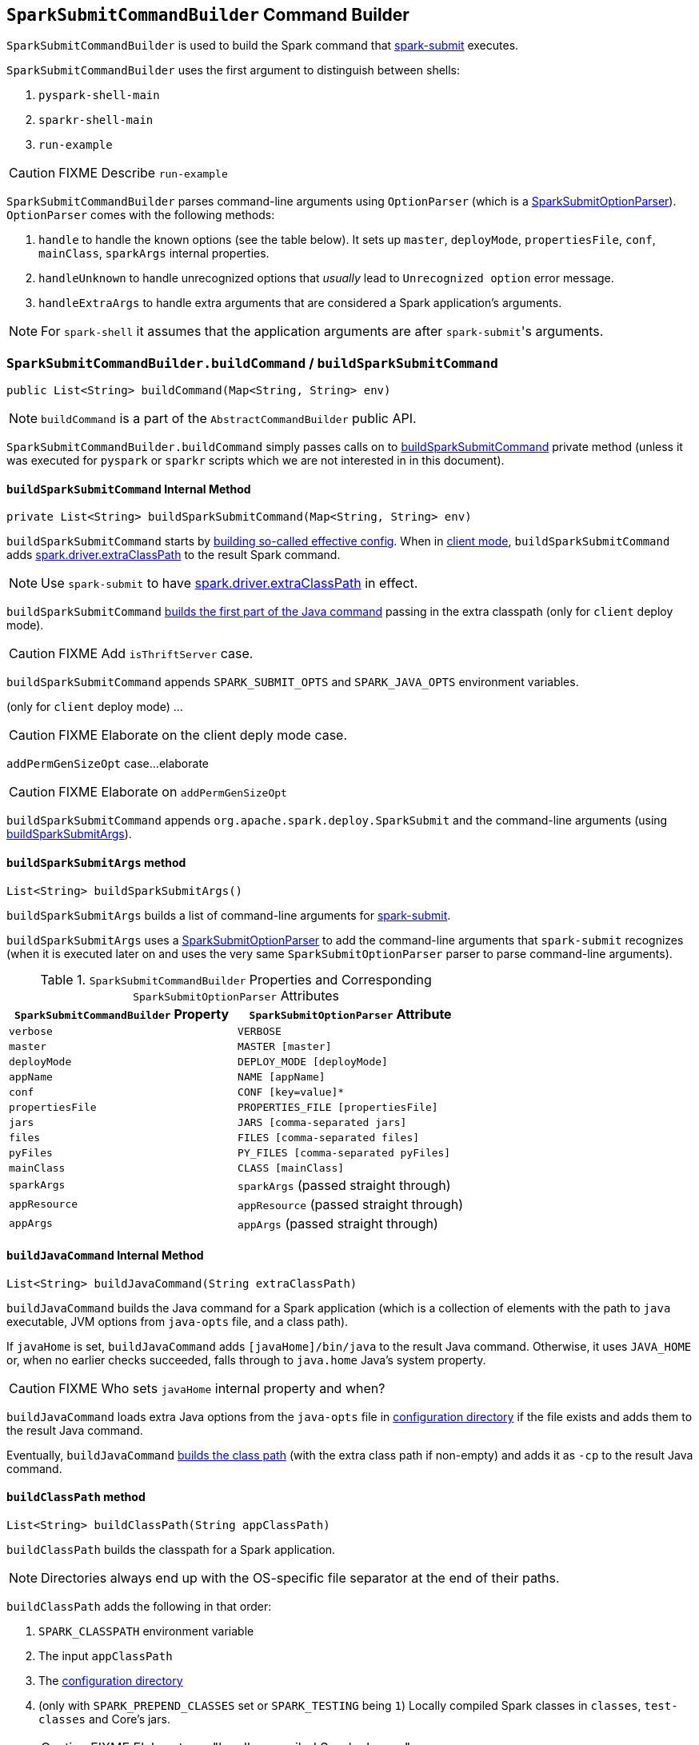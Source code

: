 == [[SparkSubmitCommandBuilder]] `SparkSubmitCommandBuilder` Command Builder

`SparkSubmitCommandBuilder` is used to build the Spark command that link:spark-submit.adoc#main[spark-submit] executes.

`SparkSubmitCommandBuilder` uses the first argument to distinguish between shells:

1. `pyspark-shell-main`
2. `sparkr-shell-main`
3. `run-example`

CAUTION: FIXME Describe `run-example`

`SparkSubmitCommandBuilder` parses command-line arguments using `OptionParser` (which is a link:spark-submit-SparkSubmitOptionParser.adoc[SparkSubmitOptionParser]). `OptionParser` comes with the following methods:

1. `handle` to handle the known options (see the table below). It sets up `master`, `deployMode`, `propertiesFile`, `conf`, `mainClass`, `sparkArgs` internal properties.

2. `handleUnknown` to handle unrecognized options that _usually_ lead to `Unrecognized option` error message.

3. `handleExtraArgs` to handle extra arguments that are considered a Spark application's arguments.

NOTE: For `spark-shell` it assumes that the application arguments are after ``spark-submit``'s arguments.

=== [[buildCommand]] `SparkSubmitCommandBuilder.buildCommand` / `buildSparkSubmitCommand`

[source, java]
----
public List<String> buildCommand(Map<String, String> env)
----

NOTE: `buildCommand` is a part of the `AbstractCommandBuilder` public API.

`SparkSubmitCommandBuilder.buildCommand` simply passes calls on to <<buildSparkSubmitCommand, buildSparkSubmitCommand>> private method (unless it was executed for `pyspark` or `sparkr` scripts which we are not interested in in this document).

==== [[buildSparkSubmitCommand]] `buildSparkSubmitCommand` Internal Method

[source, java]
----
private List<String> buildSparkSubmitCommand(Map<String, String> env)
----

`buildSparkSubmitCommand` starts by <<getEffectiveConfig, building so-called effective config>>. When in <<isClientMode, client mode>>, `buildSparkSubmitCommand` adds link:spark-driver.adoc#spark_driver_extraClassPath[spark.driver.extraClassPath] to the result Spark command.

NOTE: Use `spark-submit` to have link:spark-driver.adoc#spark_driver_extraClassPath[spark.driver.extraClassPath] in effect.

`buildSparkSubmitCommand` <<buildJavaCommand, builds the first part of the Java command>> passing in the extra classpath (only for `client` deploy mode).

CAUTION: FIXME Add `isThriftServer` case.

`buildSparkSubmitCommand` appends `SPARK_SUBMIT_OPTS` and `SPARK_JAVA_OPTS` environment variables.

(only for `client` deploy mode) ...

CAUTION: FIXME Elaborate on the client deply mode case.

`addPermGenSizeOpt` case...elaborate

CAUTION: FIXME Elaborate on `addPermGenSizeOpt`

`buildSparkSubmitCommand` appends `org.apache.spark.deploy.SparkSubmit` and the command-line arguments (using <<buildSparkSubmitArgs, buildSparkSubmitArgs>>).

==== [[buildSparkSubmitArgs]] `buildSparkSubmitArgs` method

[source, java]
----
List<String> buildSparkSubmitArgs()
----

`buildSparkSubmitArgs` builds a list of command-line arguments for link:spark-submit.adoc[spark-submit].

`buildSparkSubmitArgs` uses a link:spark-submit-SparkSubmitOptionParser.adoc[SparkSubmitOptionParser] to add the command-line arguments that `spark-submit` recognizes (when it is executed later on and uses the very same `SparkSubmitOptionParser` parser to parse command-line arguments).

.`SparkSubmitCommandBuilder` Properties and Corresponding `SparkSubmitOptionParser` Attributes
[frame="topbot",options="header",width="100%"]
|======================
| `SparkSubmitCommandBuilder` Property | `SparkSubmitOptionParser` Attribute
| `verbose` | `VERBOSE`
| `master` | `MASTER [master]`
| `deployMode` | `DEPLOY_MODE [deployMode]`
| `appName` | `NAME [appName]`
| `conf` | `CONF [key=value]*`
| `propertiesFile` | `PROPERTIES_FILE [propertiesFile]`
| `jars` | `JARS [comma-separated jars]`
| `files` | `FILES [comma-separated files]`
| `pyFiles` | `PY_FILES [comma-separated pyFiles]`
| `mainClass` | `CLASS [mainClass]`
| `sparkArgs` | `sparkArgs` (passed straight through)
| `appResource` | `appResource` (passed straight through)
| `appArgs` | `appArgs` (passed straight through)
|======================

==== [[buildJavaCommand]] `buildJavaCommand` Internal Method

[source, java]
----
List<String> buildJavaCommand(String extraClassPath)
----

`buildJavaCommand` builds the Java command for a Spark application (which is a collection of elements with the path to `java` executable, JVM options from `java-opts` file, and a class path).

If `javaHome` is set, `buildJavaCommand` adds `[javaHome]/bin/java` to the result Java command. Otherwise, it uses `JAVA_HOME` or, when no earlier checks succeeded, falls through to `java.home` Java's system property.

CAUTION: FIXME Who sets `javaHome` internal property and when?

`buildJavaCommand` loads extra Java options from the `java-opts` file in <<configuration-directory, configuration directory>> if the file exists and adds them to the result Java command.

Eventually, `buildJavaCommand` <<buildClassPath, builds the class path>> (with the extra class path if non-empty) and adds it as `-cp` to the result Java command.

==== [[buildClassPath]] `buildClassPath` method

[source, java]
----
List<String> buildClassPath(String appClassPath)
----

`buildClassPath` builds the classpath for a Spark application.

NOTE: Directories always end up with the OS-specific file separator at the end of their paths.

`buildClassPath` adds the following in that order:

1. `SPARK_CLASSPATH` environment variable
2. The input `appClassPath`
3. The <<AbstractCommandBuilder-getConfDir, configuration directory>>
4. (only with `SPARK_PREPEND_CLASSES` set or `SPARK_TESTING` being `1`) Locally compiled Spark classes in `classes`, `test-classes` and Core's jars.
+
CAUTION: FIXME Elaborate on "locally compiled Spark classes".

5. (only with `SPARK_SQL_TESTING` being `1`) ...
+
CAUTION: FIXME Elaborate on the SQL testing case

6. `HADOOP_CONF_DIR` environment variable

7. `YARN_CONF_DIR` environment variable

8. `SPARK_DIST_CLASSPATH` environment variable

NOTE: `childEnv` is queried first before System properties. It is always empty for `AbstractCommandBuilder` (and `SparkSubmitCommandBuilder`, too).

==== [[getEffectiveConfig]] `getEffectiveConfig` Internal Method

[source, java]
----
Map<String, String> getEffectiveConfig()
----

`getEffectiveConfig` internal method builds `effectiveConfig` that is `conf` with the Spark properties file loaded (using <<loadPropertiesFile, loadPropertiesFile>> internal method) skipping keys that have already been loaded (it happened when the command-line options were parsed in <<SparkSubmitCommandBuilder, handle>> method).

NOTE: Command-line options (e.g. `--driver-class-path`) have higher precedence than their corresponding Spark settings in a Spark properties file (e.g. `spark.driver.extraClassPath`). You can therefore control the final settings by overriding Spark settings on command line using the command-line options.

==== [[loadPropertiesFile]] `loadPropertiesFile` Internal Method

[source, java]
----
private Properties loadPropertiesFile()
----

`loadPropertiesFile` is a part of `AbstractCommandBuilder` _private_ API that loads Spark settings from a properties file (when specified on the command line) or link:spark-properties.adoc#spark-defaults-conf[spark-defaults.conf] in the <<configuration-directory, configuration directory>>.

It loads the settings from the following files starting from the first and checking every location until the first properties file is found:

1. `propertiesFile` (if specified on the command line)
2. `[SPARK_CONF_DIR]/spark-defaults.conf`
3. `[SPARK_HOME]/conf/spark-defaults.conf`

CAUTION: FIXME Review `propertiesFile`

NOTE: `loadPropertiesFile` reads a properties file using `UTF-8` charset and trims white spaces around values.

==== [[AbstractCommandBuilder-getConfDir]][[configuration-directory]] Spark's Configuration Directory -- `getConfDir` Internal Method

`AbstractCommandBuilder` uses `getConfDir` to compute the current configuration directory of a Spark application.

It uses `SPARK_CONF_DIR` (from `childEnv` which is always empty anyway or as a environment variable) and falls through to `[SPARK_HOME]/conf` (with `SPARK_HOME` from <<AbstractCommandBuilder-getSparkHome, `getSparkHome` internal method>>).

==== [[AbstractCommandBuilder-getSparkHome]][[home-directory]] Spark's Home Directory -- `getSparkHome` Internal Method

`AbstractCommandBuilder` uses `getSparkHome` to compute Spark's home directory for a Spark application.

It uses `SPARK_HOME` (from `childEnv` which is always empty anyway or as a environment variable).

If `SPARK_HOME` is not set, Spark throws a `IllegalStateException`:

```
Spark home not found; set it explicitly or use the SPARK_HOME environment variable.
```

==== [[isClientMode]] `isClientMode` Internal Method

[source, java]
----
private boolean isClientMode(Map<String, String> userProps)
----

`isClientMode` checks `master` first (from the command-line options) and then `spark.master` Spark property. Same with `deployMode` and `spark.submit.deployMode`.

CAUTION: FIXME Review `master` and `deployMode`. How are they set?

`isClientMode` responds positive when no explicit master and `client` deploy mode set explicitly.
